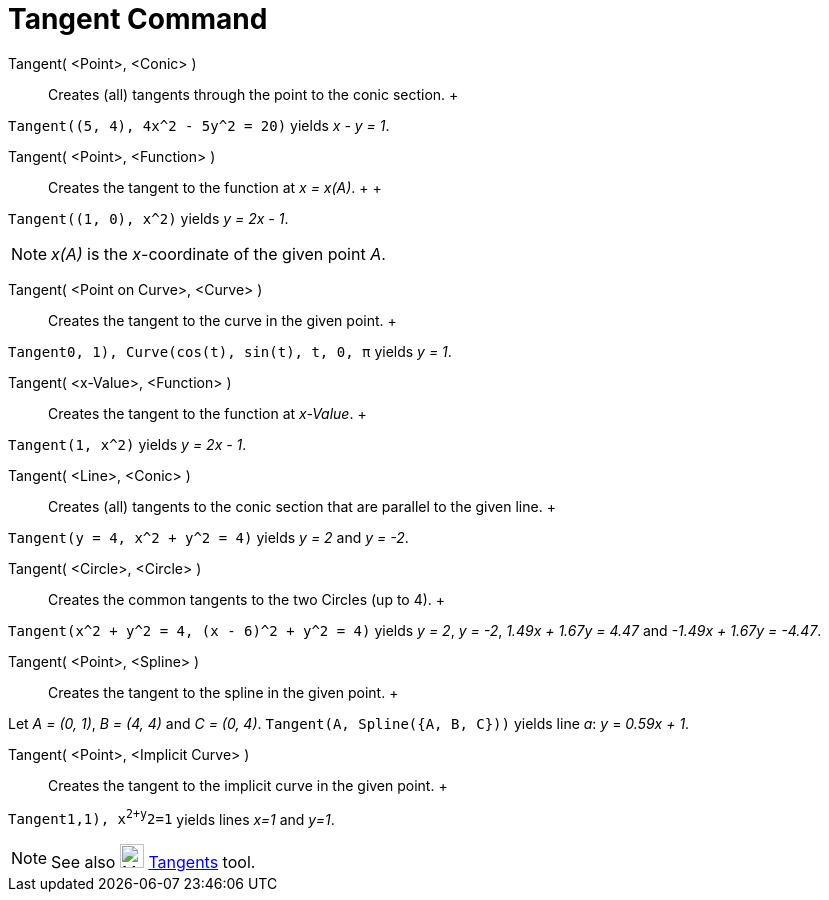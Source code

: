= Tangent Command

Tangent( <Point>, <Conic> )::
  Creates (all) tangents through the point to the conic section.
  +

[EXAMPLE]

====

`Tangent((5, 4), 4x^2 - 5y^2 = 20)` yields _x - y = 1_.

====

Tangent( <Point>, <Function> )::
  Creates the tangent to the function at _x = x(A)_.
  +
  +

[EXAMPLE]

====

`Tangent((1, 0), x^2)` yields _y = 2x - 1_.

====

[NOTE]

====

_x(A)_ is the _x_-coordinate of the given point _A_.

====

Tangent( <Point on Curve>, <Curve> )::
  Creates the tangent to the curve in the given point.
  +

[EXAMPLE]

====

`Tangent((0, 1), Curve(cos(t), sin(t), t, 0, π))` yields _y = 1_.

====

Tangent( <x-Value>, <Function> )::
  Creates the tangent to the function at _x-Value_.
  +

[EXAMPLE]

====

`Tangent(1, x^2)` yields _y = 2x - 1_.

====

Tangent( <Line>, <Conic> )::
  Creates (all) tangents to the conic section that are parallel to the given line.
  +

[EXAMPLE]

====

`Tangent(y = 4, x^2 + y^2 = 4)` yields _y = 2_ and _y = -2_.

====

Tangent( <Circle>, <Circle> )::
  Creates the common tangents to the two Circles (up to 4).
  +

[EXAMPLE]

====

`Tangent(x^2 + y^2 = 4, (x - 6)^2 + y^2 = 4)` yields _y = 2_, _y = -2_, _1.49x + 1.67y = 4.47_ and _-1.49x + 1.67y =
-4.47_.

====

Tangent( <Point>, <Spline> )::
  Creates the tangent to the spline in the given point.
  +

[EXAMPLE]

====

Let _A = (0, 1)_, _B = (4, 4)_ and _C = (0, 4)_. `Tangent(A, Spline({A, B, C}))` yields line _a_: _y_ = _0.59x + 1_.

====

Tangent( <Point>, <Implicit Curve> )::
  Creates the tangent to the implicit curve in the given point.
  +

[EXAMPLE]

====

`Tangent((1,1), x^2+y^2=1))` yields lines _x=1_ and _y=1_.

====

[NOTE]

====

See also image:24px-Mode_tangent.svg.png[Mode tangent.svg,width=24,height=24] xref:/tools/Tangents_Tool.adoc[Tangents]
tool.

====
